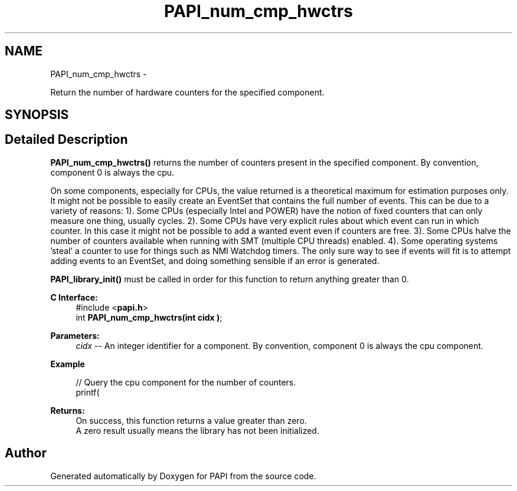 .TH "PAPI_num_cmp_hwctrs" 3 "Fri Mar 10 2023" "Version 7.0.1.0" "PAPI" \" -*- nroff -*-
.ad l
.nh
.SH NAME
PAPI_num_cmp_hwctrs \- 
.PP
Return the number of hardware counters for the specified component\&.  

.SH SYNOPSIS
.br
.PP
.SH "Detailed Description"
.PP 
\fBPAPI_num_cmp_hwctrs()\fP returns the number of counters present in the specified component\&. By convention, component 0 is always the cpu\&.
.PP
On some components, especially for CPUs, the value returned is a theoretical maximum for estimation purposes only\&. It might not be possible to easily create an EventSet that contains the full number of events\&. This can be due to a variety of reasons: 1)\&. Some CPUs (especially Intel and POWER) have the notion of fixed counters that can only measure one thing, usually cycles\&. 2)\&. Some CPUs have very explicit rules about which event can run in which counter\&. In this case it might not be possible to add a wanted event even if counters are free\&. 3)\&. Some CPUs halve the number of counters available when running with SMT (multiple CPU threads) enabled\&. 4)\&. Some operating systems 'steal' a counter to use for things such as NMI Watchdog timers\&. The only sure way to see if events will fit is to attempt adding events to an EventSet, and doing something sensible if an error is generated\&.
.PP
\fBPAPI_library_init()\fP must be called in order for this function to return anything greater than 0\&.
.PP
\fBC Interface:\fP
.RS 4
#include <\fBpapi\&.h\fP> 
.br
int \fBPAPI_num_cmp_hwctrs(int  cidx )\fP;
.RE
.PP
\fBParameters:\fP
.RS 4
\fIcidx\fP -- An integer identifier for a component\&. By convention, component 0 is always the cpu component\&.
.RE
.PP
\fBExample\fP
.RS 4

.PP
.nf
// Query the cpu component for the number of counters\&.
printf(\"%d hardware counters found\&.\\n\", PAPI_num_cmp_hwctrs(0));

.fi
.PP
.RE
.PP
\fBReturns:\fP
.RS 4
On success, this function returns a value greater than zero\&.
.br
 A zero result usually means the library has not been initialized\&.
.RE
.PP


.SH "Author"
.PP 
Generated automatically by Doxygen for PAPI from the source code\&.
